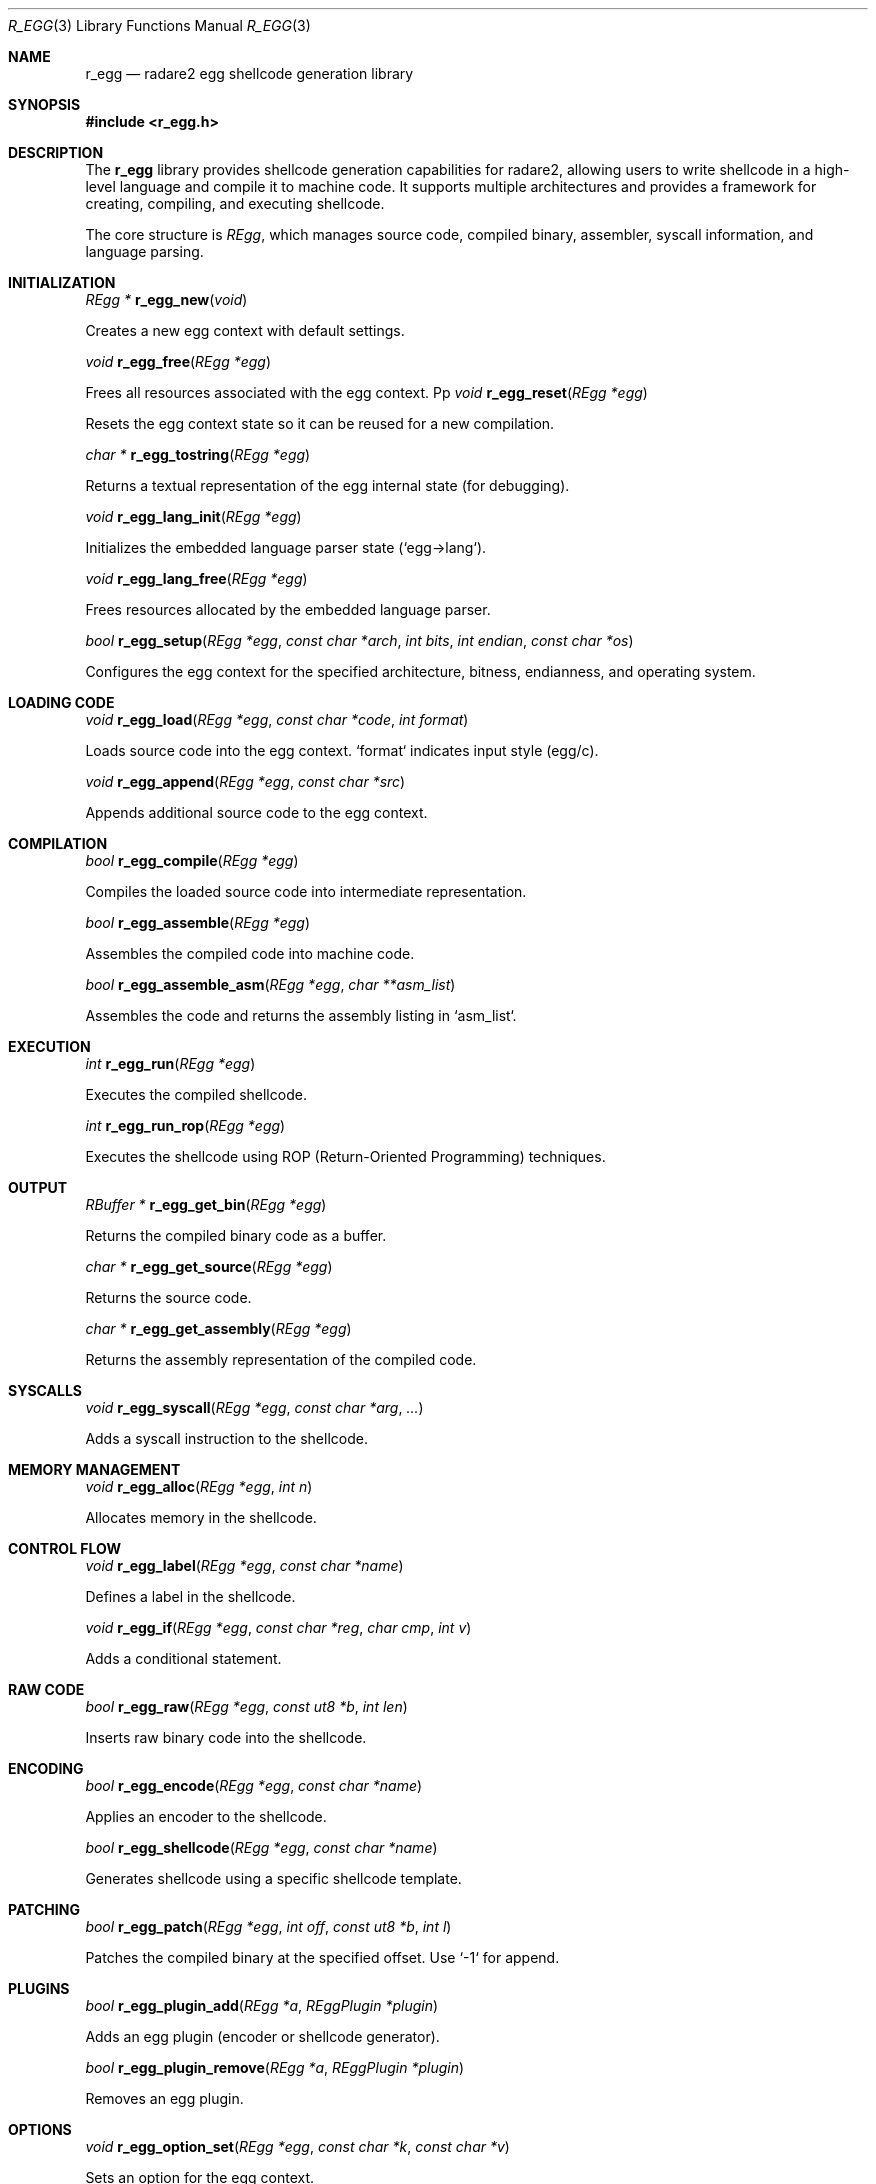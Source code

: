 .Dd September 20, 2025
.Dt R_EGG 3
.Os
.Sh NAME
.Nm r_egg
.Nd radare2 egg shellcode generation library
.Sh SYNOPSIS
.In r_egg.h
.Sh DESCRIPTION
The
.Nm r_egg
library provides shellcode generation capabilities for radare2, allowing users to write shellcode in a high-level language and compile it to machine code. It supports multiple architectures and provides a framework for creating, compiling, and executing shellcode.
.Pp
The core structure is
.Vt REgg ,
which manages source code, compiled binary, assembler, syscall information, and language parsing.
.Sh INITIALIZATION
." short intro
." This section describes functions to create, initialize and free an
." REgg context, and helpers to (re)configure its parsing state.
.Ft REgg *
.Fn r_egg_new "void"
.Pp
Creates a new egg context with default settings.
.Pp
.Ft void
.Fn r_egg_free "REgg *egg"
.Pp
Frees all resources associated with the egg context.
Pp
.Ft void
.Fn r_egg_reset "REgg *egg"
.Pp
Resets the egg context state so it can be reused for a new compilation.
.Pp
.Ft char *
.Fn r_egg_tostring "REgg *egg"
.Pp
Returns a textual representation of the egg internal state (for debugging).
.Pp
.Ft void
.Fn r_egg_lang_init "REgg *egg"
.Pp
Initializes the embedded language parser state (`egg->lang`).
.Pp
.Ft void
.Fn r_egg_lang_free "REgg *egg"
.Pp
Frees resources allocated by the embedded language parser.
.Pp
.Ft bool
.Fn r_egg_setup "REgg *egg" "const char *arch" "int bits" "int endian" "const char *os"
.Pp
Configures the egg context for the specified architecture, bitness, endianness, and operating system.
.Sh LOADING CODE
." short intro
." Functions to load egg source from strings or files and to manage include paths
." and additional source fragments used during compilation.
.Ft void
.Fn r_egg_load "REgg *egg" "const char *code" "int format"
.Pp
Loads source code into the egg context. `format` indicates input style (egg/c).
.Pp
.Ft void
.Fn r_egg_append "REgg *egg" "const char *src"
.Pp
Appends additional source code to the egg context.
.Sh COMPILATION
." short intro
." Compilation is a two-step process: parsing/compiling the egg language to an
." IR and assembling that IR into machine code. Helpers allow retrieving the
." produced assembly listing for inspection.
.Ft bool
.Fn r_egg_compile "REgg *egg"
.Pp
Compiles the loaded source code into intermediate representation.
.Pp
.Ft bool
.Fn r_egg_assemble "REgg *egg"
.Pp
Assembles the compiled code into machine code.
.Pp
.Ft bool
.Fn r_egg_assemble_asm "REgg *egg" "char **asm_list"
.Pp
Assembles the code and returns the assembly listing in `asm_list`.
.Sh EXECUTION
." short intro
." Functions that run the generated shellcode either normally or via a ROP
." execution helper (used by tools that emulate or orchestrate execution).
.Ft int
.Fn r_egg_run "REgg *egg"
.Pp
Executes the compiled shellcode.
.Pp
.Ft int
.Fn r_egg_run_rop "REgg *egg"
.Pp
Executes the shellcode using ROP (Return-Oriented Programming) techniques.
.Sh OUTPUT
." short intro
." Functions to access the results of compilation: the raw binary, the
." original source and the emitted assembly listing. These are used by the
." UI/CLI (ragg2, core commands) to print or write outputs.
.Ft RBuffer *
.Fn r_egg_get_bin "REgg *egg"
.Pp
Returns the compiled binary code as a buffer.
.Pp
.Ft char *
.Fn r_egg_get_source "REgg *egg"
.Pp
Returns the source code.
.Pp
.Ft char *
.Fn r_egg_get_assembly "REgg *egg"
.Pp
Returns the assembly representation of the compiled code.
.Sh SYSCALLS
." short intro
." Helpers to insert syscalls (and manage syscall-related parsing state).
.Ft void
.Fn r_egg_syscall "REgg *egg" "const char *arg" "..."
.Pp
Adds a syscall instruction to the shellcode.
.Sh MEMORY MANAGEMENT
." short intro
." Functions to reserve and manipulate data used by the generated code
." (data sections, automatic allocations, string placement, etc.).
.Ft void
.Fn r_egg_alloc "REgg *egg" "int n"
.Pp
Allocates memory in the shellcode.
.Sh CONTROL FLOW
." short intro
." Labeling and conditional helpers used by the egg language to implement
." control flow constructs (labels, if/while, branches, and simple math ops).
.Ft void
.Fn r_egg_label "REgg *egg" "const char *name"
.Pp
Defines a label in the shellcode.
.Pp
.Ft void
.Fn r_egg_if "REgg *egg" "const char *reg" "char cmp" "int v"
.Pp
Adds a conditional statement.
.Sh RAW CODE
." short intro
." Low-level helpers to insert raw bytes or assemble code directly into the
." output buffer when the high-level language cannot express a pattern.
.Ft bool
.Fn r_egg_raw "REgg *egg" "const ut8 *b" "int len"
.Pp
Inserts raw binary code into the shellcode.
.Sh ENCODING
." short intro
." Encoder and shellcode-template helpers. Encoders transform the produced
." binary (eg. XOR, polymorphic encoders) while shellcode templates provide
." pre-built payloads that can be parameterized.
.Ft bool
.Fn r_egg_encode "REgg *egg" "const char *name"
.Pp
Applies an encoder to the shellcode.
.Pp
.Ft bool
.Fn r_egg_shellcode "REgg *egg" "const char *name"
.Pp
Generates shellcode using a specific shellcode template.
.Sh PATCHING
." short intro
." Functions for binary patching and small modifications of the compiled
." output. Used by the CLI to apply user-specified byte/word/qword patches.
.Ft bool
.Fn r_egg_patch "REgg *egg" "int off" "const ut8 *b" "int l"
.Pp
Patches the compiled binary at the specified offset. Use `-1` for append.
.Sh PLUGINS
." short intro
." Plugin framework used to extend r_egg with shellcode generators and
." encoders. Plugins are discovered/registered by the host (ragg2/core).
.Ft bool
.Fn r_egg_plugin_add "REgg *a" "REggPlugin *plugin"
.Pp
Adds an egg plugin (encoder or shellcode generator).
.Pp
.Ft bool
.Fn r_egg_plugin_remove "REgg *a" "REggPlugin *plugin"
.Pp
Removes an egg plugin.
.Sh OPTIONS
." short intro
." Key/value options used to configure behavior (selected encoder, padding,
." chosen shellcode template, arbitrary key used by encoders/templates).
.Ft void
.Fn r_egg_option_set "REgg *egg" "const char *k" "const char *v"
.Pp
Sets an option for the egg context.
.Pp
.Ft char *
.Fn r_egg_option_get "REgg *egg" "const char *k"
.Pp
Gets an option value from the egg context.
.Sh INCLUDES
." short intro
." Include helpers to load files or strings (C headers, inline code)
." referenced by egg source. There are also helpers to manage include paths.
.Ft bool
.Fn r_egg_include "REgg *egg" "const char *file" "int format"
.Pp
Includes a file in the egg compilation.
.Pp
.Ft bool
.Fn r_egg_include_str "REgg *egg" "const char *arg"
.Pp
Includes a string in the egg compilation.
.Pp
.Ft void
.Fn r_egg_lang_include_path "REgg *egg" "const char *path"
.Pp
Adds an include path used by the egg preprocessor.
.Pp
.Ft void
.Fn r_egg_lang_include_init "REgg *egg"
.Pp
Initializes include-related state (called at setup time by hosts).
.Sh FINALIZATION
." short intro
." Finalizers and convenience helpers used after compilation to finish
." transformations and release temporary resources.
.Ft void
.Fn r_egg_finalize "REgg *egg"
.Pp
Finalizes the egg compilation process.
.Pp
.Ft void
.Fn r_egg_printf "REgg *egg" "const char *fmt" "..."
.Pp
Printf-style helper to append formatted text to the current egg output (used
by emitters/plugins during code generation).
.Pp
.Ft void
.Fn r_egg_option_set "REgg *egg" "const char *k" "const char *v"
.Pp
Helper noted above; kept here to emphasize lifecycle usage by frontends.
.Sh EXAMPLES
Basic shellcode generation:
.Bd -literal -offset indent
REgg *egg = r_egg_new();
r_egg_setup(egg, "x86", 32, 0, "linux");
r_egg_load(egg, "write(1, \"Hello\", 5); exit(0);", 0);
r_egg_compile(egg);
r_egg_assemble(egg);
RBuffer *bin = r_egg_get_bin(egg);
.Ed
.Pp
Using syscalls:
.Bd -literal -offset indent
r_egg_syscall(egg, "exit", 0);
.Ed
.Pp
Adding raw code:
.Bd -literal -offset indent
ut8 code[] = {0x90, 0x90}; // NOP NOP
r_egg_raw(egg, code, 2);
.Ed
.Sh SEE ALSO
.Xr r_asm 3 ,
.Xr r_syscall 3
